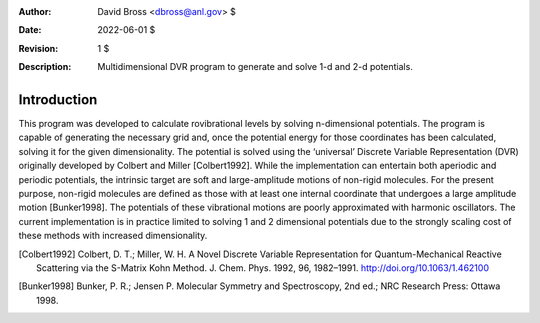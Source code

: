 :Author: David Bross <dbross@anl.gov> $
:Date: 2022-06-01 $
:Revision: 1 $
:Description: Multidimensional DVR program to generate and solve 1-d and 2-d potentials.

Introduction
************
This program was developed to calculate rovibrational levels by solving n-dimensional potentials. The program is capable of generating the necessary grid and, once the potential energy for those coordinates has been calculated, solving it for the given dimensionality. The potential is solved using the ‘universal’ Discrete Variable Representation (DVR) originally developed by Colbert and Miller [Colbert1992]. While the implementation can entertain both aperiodic and periodic potentials, the intrinsic target are soft and large-amplitude motions of non-rigid molecules. For the present purpose, non-rigid molecules are defined as those with at least one internal coordinate that undergoes a large amplitude motion [Bunker1998]. The potentials of these vibrational motions are poorly approximated with harmonic oscillators. The current implementation is in practice limited to solving 1 and 2 dimensional potentials due to the strongly scaling cost of these methods with increased dimensionality.


.. [Colbert1992] Colbert, D. T.; Miller, W. H. A Novel Discrete Variable Representation for Quantum-Mechanical Reactive Scattering via the S-Matrix Kohn Method. J. Chem. Phys. 1992, 96, 1982–1991. http://doi.org/10.1063/1.462100 
.. [Bunker1998] Bunker, P. R.; Jensen P. Molecular Symmetry and Spectroscopy, 2nd ed.; NRC Research Press: Ottawa 1998.
